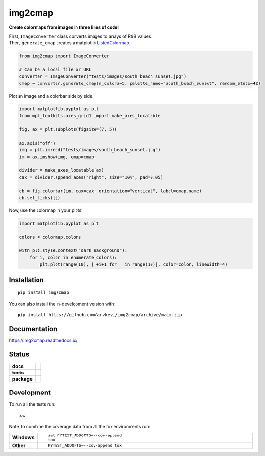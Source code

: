 ========
img2cmap
========

**Create colormaps from images in three lines of code!**

| First, ``ImageConverter`` class converts images to arrays of RGB values.
| Then, ``generate_cmap`` creates a matplotlib `ListedColormap <https://matplotlib.org/stable/api/_as_gen/matplotlib.colors.ListedColormap.html#matplotlib-colors-listedcolormap>`_.

.. code-block:: python3

    from img2cmap import ImageConverter

    # Can be a local file or URL
    converter = ImageConverter("tests/images/south_beach_sunset.jpg")
    cmap = converter.generate_cmap(n_colors=5, palette_name="south_beach_sunset", random_state=42)


Plot an image and a colorbar side by side.

.. code-block:: python3

    import matplotlib.pyplot as plt
    from mpl_toolkits.axes_grid1 import make_axes_locatable

    fig, ax = plt.subplots(figsize=(7, 5))

    ax.axis("off")
    img = plt.imread("tests/images/south_beach_sunset.jpg")
    im = ax.imshow(img, cmap=cmap)

    divider = make_axes_locatable(ax)
    cax = divider.append_axes("right", size="10%", pad=0.05)

    cb = fig.colorbar(im, cax=cax, orientation="vertical", label=cmap.name)
    cb.set_ticks([])

.. image:: images/colorbar.png
    :align: center

Now, use the colormap in your plots!

.. code-block:: python3

    import matplotlib.pyplot as plt

    colors = colormap.colors

    with plt.style.context("dark_background"):
        for i, color in enumerate(colors):
            plt.plot(range(10), [_+i+1 for _ in range(10)], color=color, linewidth=4)

.. image:: images/img2cmap_demo.png
    :align: center


Installation
============

::

    pip install img2cmap

You can also install the in-development version with::

    pip install https://github.com/arvkevi/img2cmap/archive/main.zip


Documentation
=============


https://img2cmap.readthedocs.io/


Status
======


.. start-badges

.. list-table::
    :stub-columns: 1

    * - docs
      - |docs|
    * - tests
      - | |github-actions|
        | |codecov|
    * - package
      - | |version| |wheel| |supported-versions| |supported-implementations|
.. |docs| image:: https://readthedocs.org/projects/img2cmap/badge/?style=flat
    :target: https://img2cmap.readthedocs.io/
    :alt: Documentation Status

.. |github-actions| image:: https://github.com/arvkevi/img2cmap/actions/workflows/github-actions.yml/badge.svg
    :alt: GitHub Actions Build Status
    :target: https://github.com/arvkevi/img2cmap/actions

.. |codecov| image:: https://codecov.io/gh/arvkevi/img2cmap/branch/main/graphs/badge.svg?branch=main
    :alt: Coverage Status
    :target: https://codecov.io/github/arvkevi/img2cmap

.. |version| image:: https://img.shields.io/pypi/v/img2cmap.svg
    :alt: PyPI Package latest release
    :target: https://pypi.org/project/img2cmap

.. |wheel| image:: https://img.shields.io/pypi/wheel/img2cmap.svg
    :alt: PyPI Wheel
    :target: https://pypi.org/project/img2cmap

.. |supported-versions| image:: https://img.shields.io/pypi/pyversions/img2cmap.svg
    :alt: Supported versions
    :target: https://pypi.org/project/img2cmap

.. |supported-implementations| image:: https://img.shields.io/pypi/implementation/img2cmap.svg
    :alt: Supported implementations
    :target: https://pypi.org/project/img2cmap



.. end-badges


Development
===========

To run all the tests run::

    tox

Note, to combine the coverage data from all the tox environments run:

.. list-table::
    :widths: 10 90
    :stub-columns: 1

    - - Windows
      - ::

            set PYTEST_ADDOPTS=--cov-append
            tox

    - - Other
      - ::

            PYTEST_ADDOPTS=--cov-append tox
